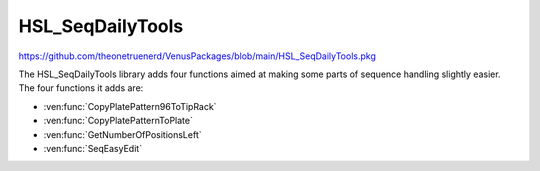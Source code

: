 HSL_SeqDailyTools
=======================================================

https://github.com/theonetruenerd/VenusPackages/blob/main/HSL_SeqDailyTools.pkg 

The HSL_SeqDailyTools library adds four functions aimed at making some parts of sequence handling slightly easier. The four functions it adds are:

- :ven:func:`CopyPlatePattern96ToTipRack`
- :ven:func:`CopyPlatePatternToPlate`
- :ven:func:`GetNumberOfPositionsLeft`
- :ven:func:`SeqEasyEdit`

.. ven:function:: CopyPlatePattern96ToTipRack(sequence plateSource, sequence tipRack)

  This function copies the sequence pattern on a 96 well plate and applies it to a tip rack. It is used to ensure that the 96 head only picks up tips in the wells that the plate is going to be interacting with.

  :params plateSource: The sequence pattern on the plate to be copied
  :params tipRack: The sequence of the tip rack which will have the template applied to it
  :type plateSource: Sequence
  :type tipRack: Sequence
  :return: None
  :rtype: N/A

.. ven:function:: CopyPlatePatternToPlate(sequence plateSource, sequence plateTarget)

  This function copies the pattern of wells from one plate to another plate. It is useful when a plate is being moved around on deck, or when reagents are being pipetted from one plate into the same locations on another plate.

  :params plateSource: The sequence pattern from the plate to be copied
  :params plateTarget: The sequence of the second plate which is having the template applied to it
  :type plateSource: Sequence
  :type plateTarget: Sequence
  :return: None
  :rtype: N/A

.. ven:function:: GetNumberOfPositionsLeft(sequence seq, variable numberOfPositionsLeft)

  This function calculates the number of positions left in a sequence

  :params seq: The sequence which is being checked
  :params numberOfPositionsLeft: The output value of how many positions are left in the sequence
  :type seq: Sequence
  :type numberOfPositionsLeft: Variable
  :return: None  
  :rtype: N/A

.. ven:function:: SeqEasyEdit(sequence seq, variable timeout, variable dialog_title, variable dialog_msg, device ML_STAR)

  This function is a simplified version of SeqEdit, with only the parameters that are regularly used. It opens a dialog box from which the user can edit whichever sequence is specified in the input.

  :params seq: The sequence which is being edited
  :params timeout: How long the dialog window will stay open by itself before it closes and continues the method without editing the sequence
  :params dialog_title: The title of the dialog window which pops up
  :params dialog_message: The text within the dialog window which pops up
  :params ML_STAR: The device used. Should be ML_STAR from the dropdown
  :type seq: Sequence
  :type timeout: Variable
  :type dialog_title: Variable
  :type dialog_message: Variable
  :type ML_STAR: Device
  :return: None
  :rtype: N/A
